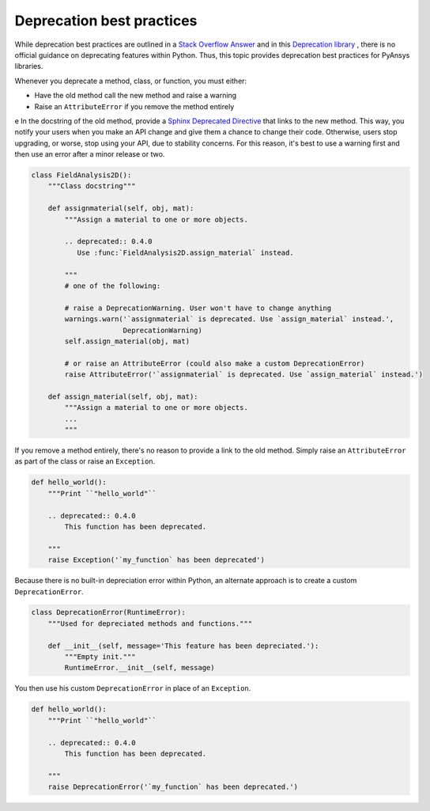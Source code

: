 Deprecation best practices
==========================
While deprecation best practices are outlined in a `Stack
Overflow Answer <https://stackoverflow.com/questions/2536307>`_ and
in this `Deprecation library <https://deprecation.readthedocs.io/>`_ ,
there is no official guidance on deprecating features within Python.
Thus, this topic provides deprecation best practices for PyAnsys
libraries. 

Whenever you deprecate a method, class, or function, you must either:

- Have the old method call the new method and raise a warning
- Raise an ``AttributeError`` if you remove the method entirely
e
In the docstring of the old method, provide a `Sphinx Deprecated Directive
<https://www.sphinx-doc.org/en/master/usage/restructuredtext/directives.html#directive-deprecated>`_
that links to the new method. This way, you notify your users when you make
an API change and give them a chance to change their code. Otherwise,
users stop upgrading, or worse, stop using your API, due to stability concerns.
For this reason, it's best to use a warning first and then use an error after
a minor release or two.

.. code:: python

    class FieldAnalysis2D():
        """Class docstring"""

        def assignmaterial(self, obj, mat):
            """Assign a material to one or more objects.

            .. deprecated:: 0.4.0
               Use :func:`FieldAnalysis2D.assign_material` instead.

            """
            # one of the following:

            # raise a DeprecationWarning. User won't have to change anything
            warnings.warn('`assignmaterial` is deprecated. Use `assign_material` instead.',
                          DeprecationWarning)
            self.assign_material(obj, mat)

            # or raise an AttributeError (could also make a custom DeprecationError)
            raise AttributeError('`assignmaterial` is deprecated. Use `assign_material` instead.')

        def assign_material(self, obj, mat):
            """Assign a material to one or more objects.
            ...
            """


If you remove a method entirely, there's no reason to provide a link to the old
method. Simply raise an ``AttributeError`` as part of the class or raise an ``Exception``.

.. code:: python

    def hello_world():
        """Print ``"hello_world"``

        .. deprecated:: 0.4.0
            This function has been deprecated.

        """
        raise Exception('`my_function` has been deprecated')

Because there is no built-in depreciation error within Python, an alternate
approach is to create a custom ``DeprecationError``.

.. code:: python

    class DeprecationError(RuntimeError):
        """Used for depreciated methods and functions."""

        def __init__(self, message='This feature has been depreciated.'):
            """Empty init."""
            RuntimeError.__init__(self, message)

You then use his custom ``DeprecationError`` in place of an ``Exception``.

.. code:: python

    def hello_world():
        """Print ``"hello_world"``

        .. deprecated:: 0.4.0
            This function has been deprecated.

        """
        raise DeprecationError('`my_function` has been deprecated.')